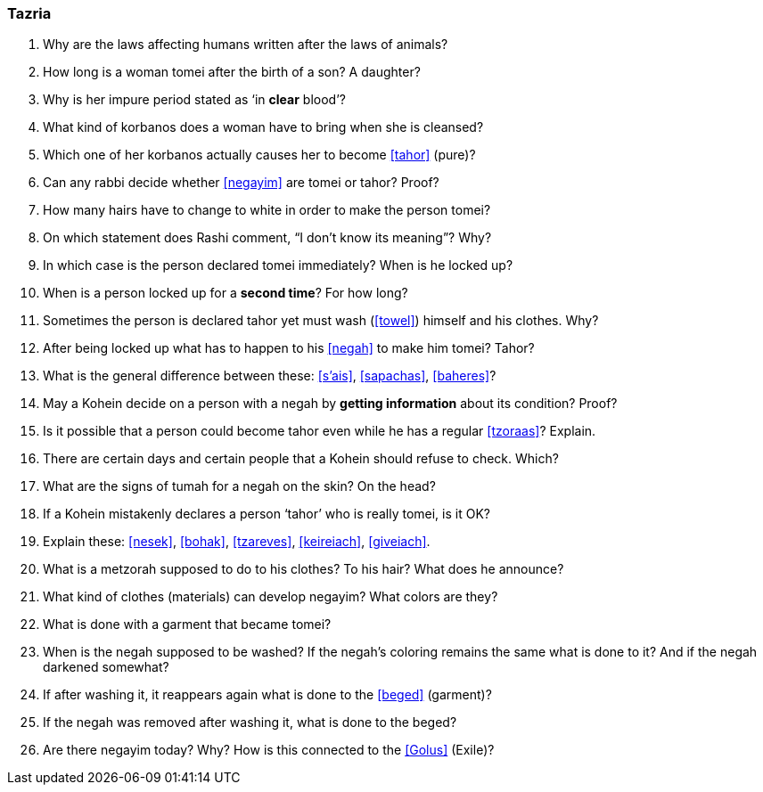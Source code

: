 [#tazria]
=== Tazria

. Why are the laws affecting humans written after the laws of animals?

. How long is a woman tomei after the birth of a son? A daughter?

. Why is her impure period stated as ‘in *clear* blood’?

. What kind of korbanos does a woman have to bring when she is cleansed?

. Which one of her korbanos actually causes her to become <<tahor>> (pure)?

. Can any rabbi decide whether <<negayim>> are tomei or tahor? Proof?

. How many hairs have to change to white in order to make the person tomei?

. On which statement does Rashi comment, “I don’t know its meaning”? Why?

. In which case is the person declared tomei immediately? When is he locked up?

. When is a person locked up for a *second time*? For how long?

. Sometimes the person is declared tahor yet must wash (<<towel>>) himself and his clothes. Why?

. After being locked up what has to happen to his <<negah>> to make him tomei? Tahor?

. What is the general difference between these: <<s’ais>>, <<sapachas>>, <<baheres>>?

. May a Kohein decide on a person with a negah by *getting information* about its condition? Proof?

. Is it possible that a person could become tahor even while he has a regular <<tzoraas>>? Explain.

. There are certain days and certain people that a Kohein should refuse to check. Which?

. What are the signs of tumah for a negah on the skin? On the head?

. If a Kohein mistakenly declares a person ‘tahor’ who is really tomei, is it OK?

. Explain these: <<nesek>>, <<bohak>>, <<tzareves>>, <<keireiach>>, <<giveiach>>.

. What is a metzorah supposed to do to his clothes? To his hair? What does he announce?

. What kind of clothes (materials) can develop negayim? What colors are they?

. What is done with a garment that became tomei?

. When is the negah supposed to be washed? If the negah’s coloring remains the same what is done to it? And if the negah darkened somewhat?

. If after washing it, it reappears again what is done to the <<beged>> (garment)?

. If the negah was removed after washing it, what is done to the beged?

. Are there negayim today? Why? How is this connected to the <<Golus>> (Exile)?
